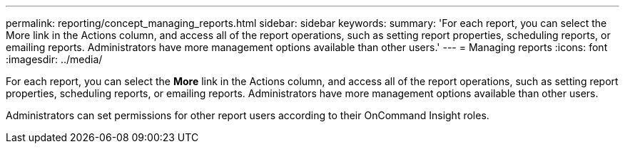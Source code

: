 ---
permalink: reporting/concept_managing_reports.html
sidebar: sidebar
keywords: 
summary: 'For each report, you can select the More link in the Actions column, and access all of the report operations, such as setting report properties, scheduling reports, or emailing reports. Administrators have more management options available than other users.'
---
= Managing reports
:icons: font
:imagesdir: ../media/

[.lead]
For each report, you can select the *More* link in the Actions column, and access all of the report operations, such as setting report properties, scheduling reports, or emailing reports. Administrators have more management options available than other users.

Administrators can set permissions for other report users according to their OnCommand Insight roles.
